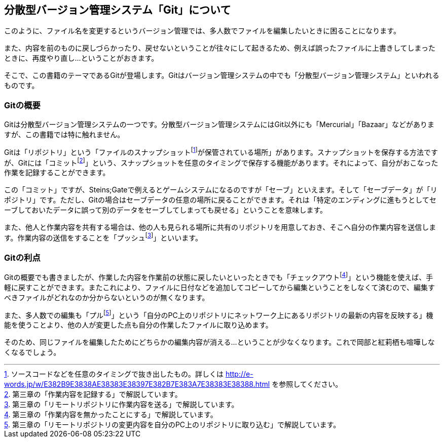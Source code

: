 [[distributed-revision-control]]

== 分散型バージョン管理システム「Git」について

このように、ファイル名を変更するというバージョン管理では、多人数でファイルを編集したいときに困ることになります。

また、内容を前のものに戻しづらかったり、戻せないということが往々にして起きるため、例えば誤ったファイルに上書きしてしまったときに、再度やり直し…ということがおきます。

そこで、この書籍のテーマであるGitが登場します。Gitはバージョン管理システムの中でも「分散型バージョン管理システム」といわれるものです。

=== Gitの概要

Gitは分散型バージョン管理システムの一つです。分散型バージョン管理システムにはGit以外にも「Mercurial」「Bazaar」などがありますが、この書籍では特に触れません。

Gitは「リポジトリ」という「ファイルのスナップショットfootnote:[ソースコードなどを任意のタイミングで抜き出したもの。詳しくは http://e-words.jp/w/E382B9E3838AE38383E38397E382B7E383A7E38383E38388.html を参照してください。]が保管されている場所」があります。スナップショットを保存する方法ですが、Gitには「コミットfootnote:[第三章の「作業内容を記録する」で解説しています。]」という、スナップショットを任意のタイミングで保存する機能があります。それによって、自分がおこなった作業を記録することができます。

この「コミット」ですが、Steins;Gateで例えるとゲームシステムになるのですが「セーブ」といえます。そして「セーブデータ」が「リポジトリ」です。ただし、Gitの場合はセーブデータの任意の場所に戻ることができます。それは「特定のエンディングに進もうとしてセーブしておいたデータに誤って別のデータをセーブしてしまっても戻せる」ということを意味します。

また、他人と作業内容を共有する場合は、他の人も見られる場所に共有のリポジトリを用意しておき、そこへ自分の作業内容を送信します。作業内容の送信をすることを「プッシュfootnote:[第三章の「リモートリポジトリに作業内容を送る」で解説しています。]」といいます。

=== Gitの利点

Gitの概要でも書きましたが、作業した内容を作業前の状態に戻したいといったときでも「チェックアウトfootnote:[第三章の「作業内容を無かったことにする」で解説しています。]」という機能を使えば、手軽に戻すことができます。またこれにより、ファイルに日付などを追加してコピーしてから編集ということをしなくて済むので、編集すべきファイルがどれなのか分からないというのが無くなります。

また、多人数での編集も「プルfootnote:[第三章の「リモートリポジトリの変更内容を自分のPC上のリポジトリに取り込む」で解説しています。]」という「自分のPC上のリポジトリにネットワーク上にあるリポジトリの最新の内容を反映する」機能を使うことより、他の人が変更した点も自分の作業したファイルに取り込めます。

そのため、同じファイルを編集したためにどちらかの編集内容が消える…ということが少なくなります。これで岡部と紅莉栖も喧嘩しなくなるでしょう。
